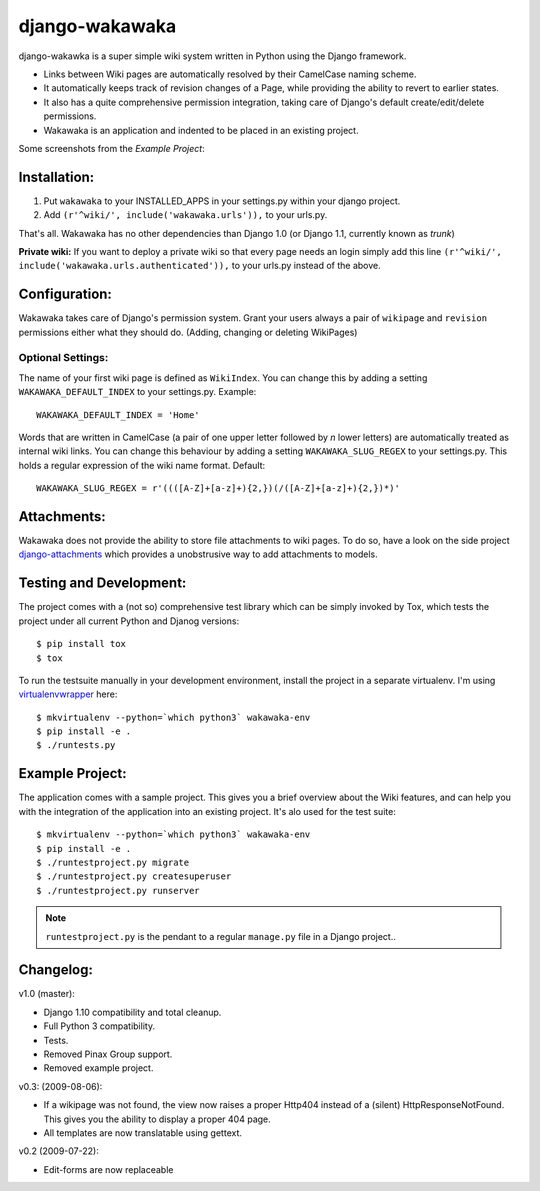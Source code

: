 ===============
django-wakawaka
===============

django-wakawka is a super simple wiki system written in Python using the Django
framework.

* Links between Wiki pages are automatically resolved by their CamelCase naming
  scheme.

* It automatically keeps track of revision changes of a Page, while
  providing the ability to revert to earlier states.

* It also has a quite comprehensive permission integration, taking care of
  Django's default create/edit/delete permissions.

* Wakawaka is an application and indented to be placed in an existing project.

Some screenshots from the *Example Project*:

.. image:: ./docs/_static/overview.png
    :scale: 25 %
    :target: ./docs/_static/overview.png

.. image:: ./docs/_static/revisions.png
    :scale: 25 %
    :target: ./docs/_static/revisions.png

.. image:: ./docs/_static/history.png
    :scale: 25 %
    :target: ./docs/_static/history.png

.. image:: ./docs/_static/pagelist.png
    :scale: 25 %
    :target: ./docs/_static/pagelist.png


Installation:
=============

1. Put ``wakawaka`` to your INSTALLED_APPS in your settings.py within your
   django project.
2. Add ``(r'^wiki/', include('wakawaka.urls')),`` to your urls.py.

That's all. Wakawaka has no other dependencies than Django 1.0 (or Django 1.1,
currently known as *trunk*)

**Private wiki:** If you want to deploy a private wiki so that every page
needs an login simply add this line ``(r'^wiki/', include('wakawaka.urls.authenticated')),``
to your urls.py instead of the above.


Configuration:
==============

Wakawaka takes care of Django's permission system. Grant your users always a
pair of ``wikipage`` and ``revision`` permissions either what they should do.
(Adding, changing or deleting WikiPages)

Optional Settings:
------------------

The name of your first wiki page is defined as ``WikiIndex``. You can change
this by adding a setting ``WAKAWAKA_DEFAULT_INDEX`` to your settings.py.
Example::

    WAKAWAKA_DEFAULT_INDEX = 'Home'

Words that are written in CamelCase (a pair of one upper letter followed by
*n* lower letters) are automatically treated as internal wiki links. You can
change this behaviour by adding a setting ``WAKAWAKA_SLUG_REGEX`` to your
settings.py. This holds a regular expression of the wiki name format. Default::

    WAKAWAKA_SLUG_REGEX = r'((([A-Z]+[a-z]+){2,})(/([A-Z]+[a-z]+){2,})*)'

Attachments:
============

Wakawaka does not provide the ability to store file attachments to wiki pages.
To do so, have a look on the side project `django-attachments`_ which provides
a unobstrusive way to add attachments to models.


Testing and Development:
========================

The project comes with a (not so) comprehensive test library which can be
simply invoked by Tox, which tests the project under all current Python and
Djanog versions::

    $ pip install tox
    $ tox

To run the testsuite manually in your development environment, install the
project in a separate virtualenv. I'm using virtualenvwrapper_ here::

    $ mkvirtualenv --python=`which python3` wakawaka-env
    $ pip install -e .
    $ ./runtests.py


Example Project:
================

The application comes with a sample project. This gives you a brief overview
about the Wiki features, and can help you with the integration of the
application into an existing project. It's alo used for the test suite::

    $ mkvirtualenv --python=`which python3` wakawaka-env
    $ pip install -e .
    $ ./runtestproject.py migrate
    $ ./runtestproject.py createsuperuser
    $ ./runtestproject.py runserver

.. note:: ``runtestproject.py`` is the pendant to a regular ``manage.py`` file
    in a Django project..

.. _virtualenvwrapper: https://virtualenvwrapper.readthedocs.io/en/latest/


Changelog:
==========

v1.0 (master):

* Django 1.10 compatibility and total cleanup.
* Full Python 3 compatibility.
* Tests.
* Removed Pinax Group support.
* Removed example project.

v0.3: (2009-08-06):

* If a wikipage was not found, the view now raises a proper Http404 instead of a
  (silent) HttpResponseNotFound. This gives you the ability to display a proper
  404 page.
* All templates are now translatable using gettext.

v0.2 (2009-07-22):

* Edit-forms are now replaceable

.. _`django-attachments`: http://github.com/bartTC/django-attachments/
